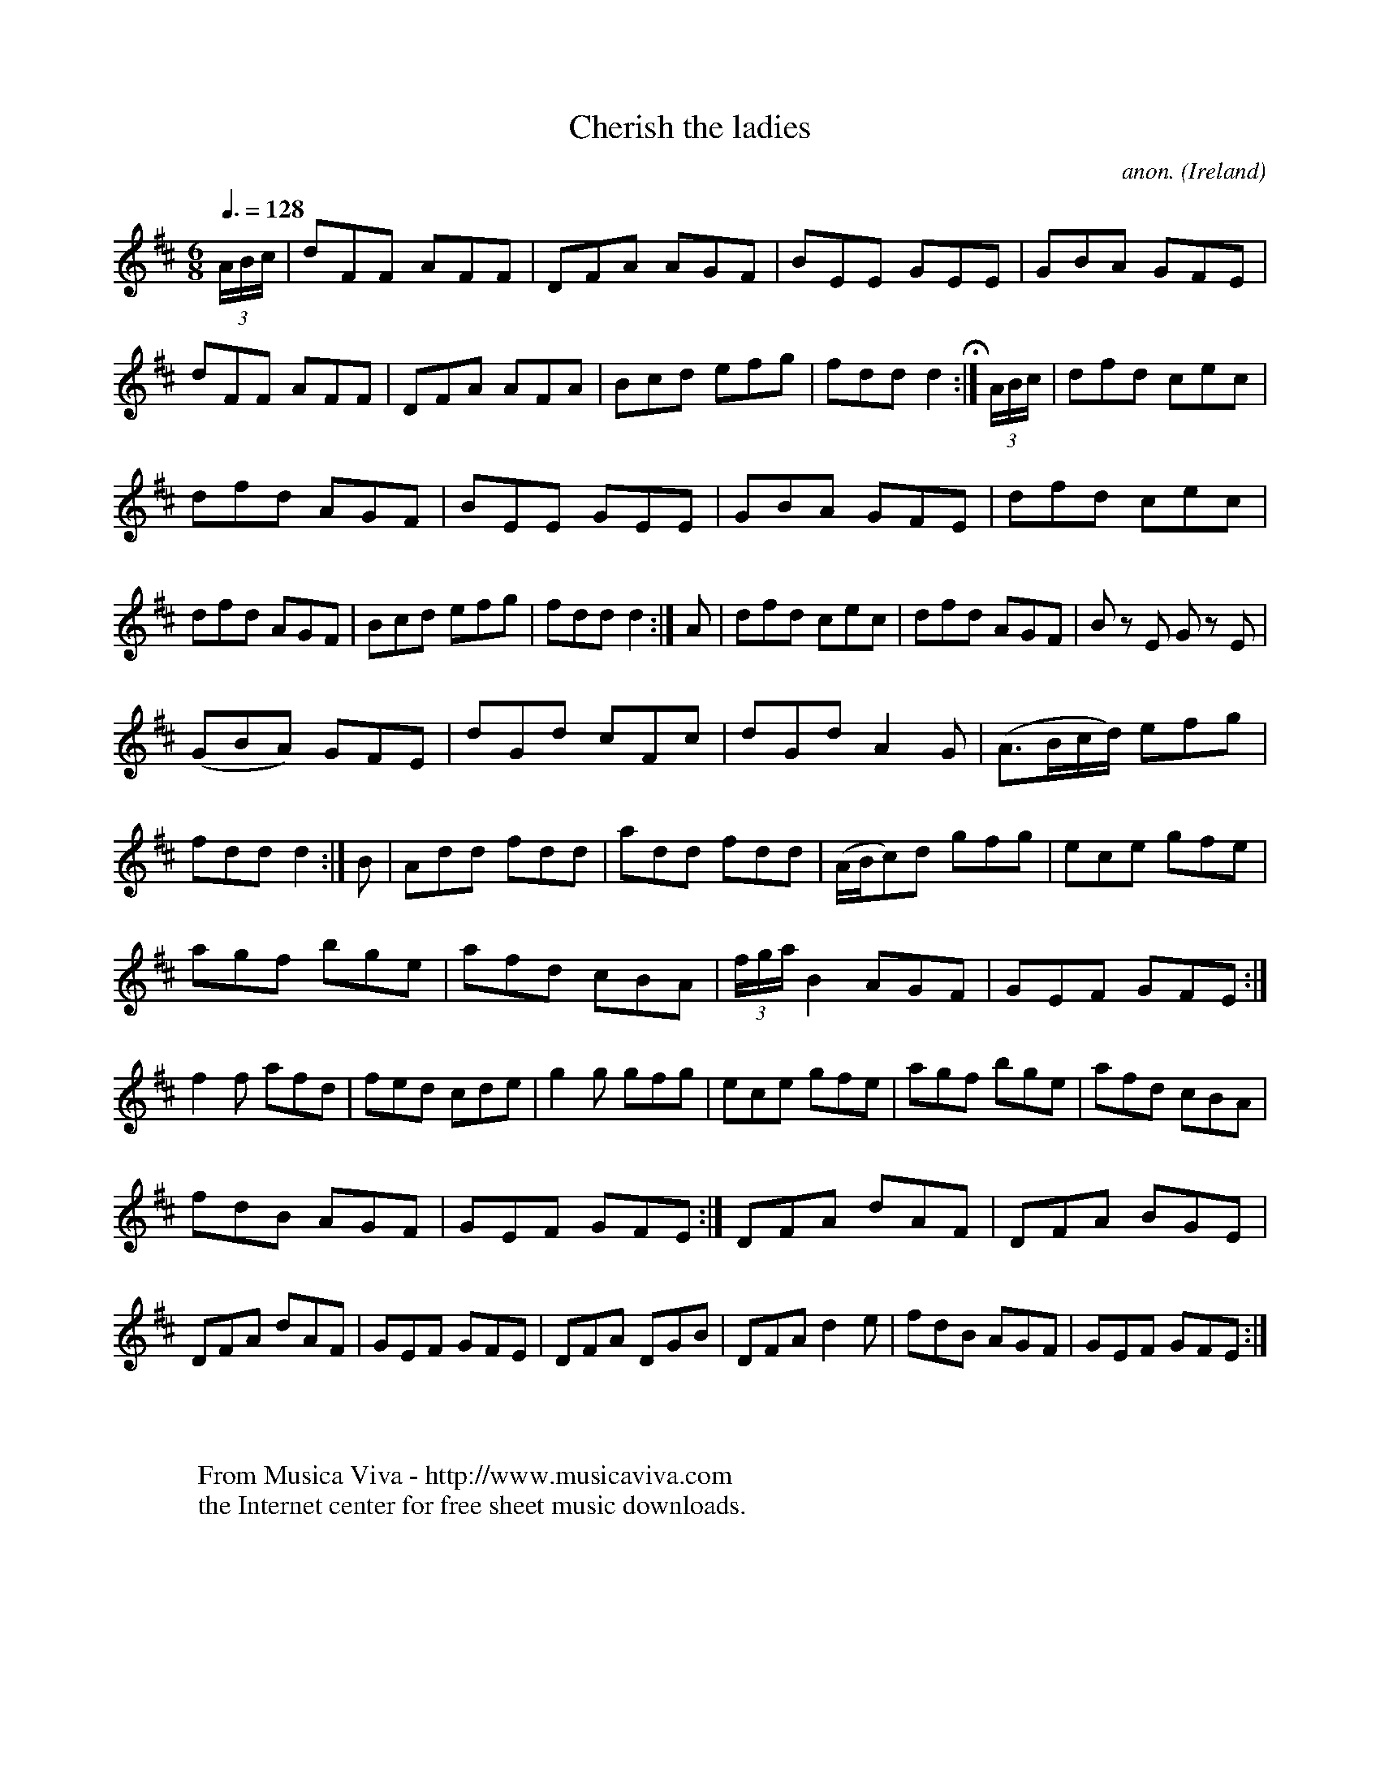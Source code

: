 X:29
T:Cherish the ladies
C:anon.
O:Ireland
B:Francis O'Neill: "The Dance Music of Ireland" (1907) no. 29
R:Double jig
Z:Transcribed by Frank Nordberg - http://www.musicaviva.com
F:http://www.musicaviva.com/abc/tunes/ireland/oneill-1001/0029/oneill-1001-0029-1.abc
M:6/8
L:1/8
Q:3/8=128
K:D
(3A/B/c/W|dFF AFF|DFA AGF|BEE GEE|GBA GFE|dFF AFF|\
DFA AFA|Bcd efg|fdd d2 H :|(3A/B/c/|dfd cec|
dfd AGF|BEE GEE|GBA GFE|dfd cec|dfd AGF|Bcd efg|\
fdd d2:|A|dfd cec|dfd AGF|B z E G z E|
(GBA) GFE|dGd cFc|dGd A2G|(A>Bc/d/) efg|\
fdd d2:| B|Add fdd|add fdd|(A/B/c)d gfg|ece gfe|
agf bge|afd cBA|(3f/g/a/ B2 AGF|GEF GFE:|f2f afd|\
fed cde|g2g gfg|ece gfe|agf bge|afd cBA|
fdB AGF|GEF GFE:|DFA dAF|DFA BGE|DFA dAF|\
GEF GFE|DFA DGB|DFA d2e|fdB AGF|GEF GFEW :|
W:
W:
W:  From Musica Viva - http://www.musicaviva.com
W:  the Internet center for free sheet music downloads.
